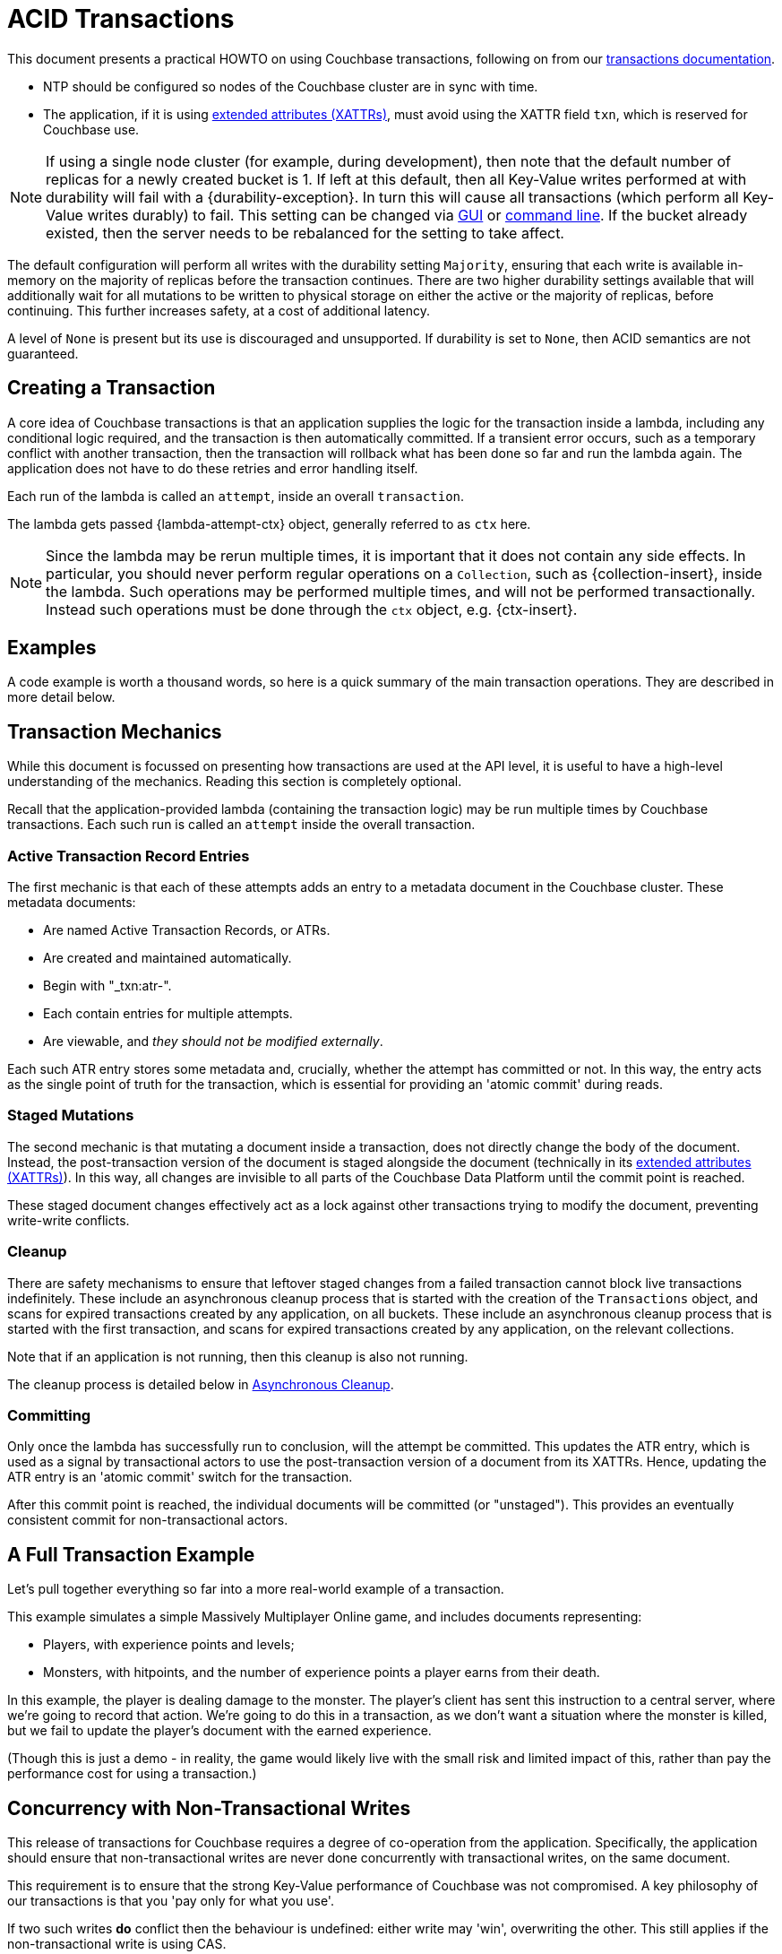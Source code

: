 = ACID Transactions



// tag::intro[]
This document presents a practical HOWTO on using Couchbase transactions, following on from our xref:7.1@server:learn:data/transactions.adoc[transactions documentation].
// end::intro[]




// tag::requirements[]
* NTP should be configured so nodes of the Couchbase cluster are in sync with time.
* The application, if it is using xref:concept-docs:xattr.adoc[extended attributes (XATTRs)], must avoid using the XATTR field `txn`, which is reserved for Couchbase use.

NOTE: If using a single node cluster (for example, during development), then note that the default number of replicas for a newly created bucket is 1.
If left at this default, then all Key-Value writes performed at with durability will fail with a {durability-exception}.
In turn this will cause all transactions (which perform all Key-Value writes durably) to fail.
This setting can be changed via xref:7.1@server:manage:manage-buckets/create-bucket.adoc#couchbase-bucket-settings[GUI] or xref:7.1@server:cli:cbcli/couchbase-cli-bucket-create.adoc#options[command line].  If the bucket already existed, then the server needs to be rebalanced for the setting to take affect.
// end::requirements[]



// Not yet used:
// tag::getting-started[]
// end::getting-started[]




// tag::config[]
The default configuration will perform all writes with the durability setting `Majority`, ensuring that each write is available in-memory on the majority of replicas before the transaction continues.
There are two higher durability settings available that will additionally wait for all mutations to be written to physical storage on either the active or the majority of replicas, before continuing.
This further increases safety, at a cost of additional latency.

A level of `None` is present but its use is discouraged and unsupported.
If durability is set to `None`, then ACID semantics are not guaranteed.
// end::config[]




// tag::creating[]
== Creating a Transaction

A core idea of Couchbase transactions is that an application supplies the logic for the transaction inside a lambda, including any conditional logic required, and the transaction is then automatically committed.
If a transient error occurs, such as a temporary conflict with another transaction, then the transaction will rollback what has been done so far and run the lambda again.
The application does not have to do these retries and error handling itself.

Each run of the lambda is called an `attempt`, inside an overall `transaction`.
// end::creating[]


// tag::lambda-ctx[]
The lambda gets passed {lambda-attempt-ctx} object, generally referred to as `ctx` here.

NOTE: Since the lambda may be rerun multiple times, it is important that it does not contain any side effects.
In particular, you should never perform regular operations on a `Collection`, such as {collection-insert}, inside the lambda.
Such operations may be performed multiple times, and will not be performed transactionally.
Instead such operations must be done through the `ctx` object, e.g. {ctx-insert}.
// end::lambda-ctx[]


// tag::examples-intro[]
== Examples

A code example is worth a thousand words, so here is a quick summary of the main transaction operations.
They are described in more detail below.
// end::examples-intro[]


// tag::mechanics[]
[#mechanics]
== Transaction Mechanics
// Note: this section may end up getting removed, as the server docs are being rewritten currently

While this document is focussed on presenting how transactions are used at the API level, it is useful to have a high-level understanding of the mechanics.
Reading this section is completely optional.

Recall that the application-provided lambda (containing the transaction logic) may be run multiple times by Couchbase transactions.
Each such run is called an `attempt` inside the overall transaction.

=== Active Transaction Record Entries

The first mechanic is that each of these attempts adds an entry to a metadata document in the Couchbase cluster.
These metadata documents:

* Are named Active Transaction Records, or ATRs.
* Are created and maintained automatically.
* Begin with "_txn:atr-".
* Each contain entries for multiple attempts.
* Are viewable, and _they should not be modified externally_.

Each such ATR entry stores some metadata and, crucially, whether the attempt has committed or not.
In this way, the entry acts as the single point of truth for the transaction, which is essential for providing an 'atomic commit' during reads.

=== Staged Mutations

The second mechanic is that mutating a document inside a transaction, does not directly change the body of the document.
Instead, the post-transaction version of the document is staged alongside the document (technically in its xref:concept-docs:xattr.adoc[extended attributes (XATTRs)]).
In this way, all changes are invisible to all parts of the Couchbase Data Platform until the commit point is reached.

These staged document changes effectively act as a lock against other transactions trying to modify the document, preventing write-write conflicts.

=== Cleanup

There are safety mechanisms to ensure that leftover staged changes from a failed transaction cannot block live transactions indefinitely.
// tag::library-cleanup-process[]
These include an asynchronous cleanup process that is started with the creation of the `Transactions` object, and scans for expired transactions created by any application, on all buckets.
// end::library-cleanup-process[]
// tag::integrated-sdk-cleanup-process[]
These include an asynchronous cleanup process that is started with the first transaction, and scans for expired transactions created by any application, on the relevant collections.
// end::integrated-sdk-cleanup-process[]

Note that if an application is not running, then this cleanup is also not running.

The cleanup process is detailed below in <<Asynchronous Cleanup>>.

=== Committing

Only once the lambda has successfully run to conclusion, will the attempt be committed.
This updates the ATR entry, which is used as a signal by transactional actors to use the post-transaction version of a document from its XATTRs.
Hence, updating the ATR entry is an 'atomic commit' switch for the transaction.

After this commit point is reached, the individual documents will be committed (or "unstaged").
This provides an eventually consistent commit for non-transactional actors.
// end::mechanics[]




// tag::example[]
== A Full Transaction Example

Let's pull together everything so far into a more real-world example of a transaction.

This example simulates a simple Massively Multiplayer Online game, and includes documents representing:

* Players, with experience points and levels;
* Monsters, with hitpoints, and the number of experience points a player earns from their death.

In this example, the player is dealing damage to the monster.  
The player’s client has sent this instruction to a central server, where we’re going to record that action.
We’re going to do this in a transaction, as we don’t want a situation where the monster is killed, but we fail to update the player’s document with the earned experience.

(Though this is just a demo - in reality, the game would likely live with the small risk and limited impact of this, rather than pay the performance cost for using a transaction.)
// end::example[]




// tag::concurrency[]
== Concurrency with Non-Transactional Writes

This release of transactions for Couchbase requires a degree of co-operation from the application.
Specifically, the application should ensure that non-transactional writes are never done concurrently with transactional writes, on the same document.

This requirement is to ensure that the strong Key-Value performance of Couchbase was not compromised.
A key philosophy of our transactions is that you 'pay only for what you use'.

If two such writes *do* conflict then the behaviour is undefined: either write may 'win', overwriting the other.
This still applies if the non-transactional write is using CAS.

Note this only applies to _writes_.
Any non-transactional _reads_ concurrent with transactions are fine, and are at a Read Committed level.
// end::concurrency[]




// tag::error[]
== Error Handling

As discussed previously, Couchbase transactions will attempt to resolve many errors for you, through a combination of retrying individual operations and the application's lambda.
This includes some transient server errors, and conflicts with other transactions.

But there are situations that cannot be resolved, and total failure is indicated to the application via errors.
These situations include:

* Any error thrown by your transaction lambda, either deliberately or through an application logic bug.
* Attempting to insert a document that already exists.
* Attempting to remove or replace a document that does not exist.
* Calling {ctx-get} on a document key that does not exist (if the resultant exception is not caught).

Once one of these errors occurs, the current attempt is irrevocably failed (though the transaction may retry the lambda to make a new attempt).
It is not possible for the application to catch the failure and continue (with the exception of {ctx-get} raising an error).
Once a failure has occurred, all other operations tried in this attempt (including commit) will instantly fail.

Transactions, as they are multi-stage and multi-document, also have a concept of partial success or failure.
This is signalled to the application through the {error-unstaging-complete}, described later.
// end::error[]




// tag::txnfailed[]
=== {transaction-failed} and {transaction-expired} 

The transaction definitely did not reach the commit point.
`{transaction-failed}` indicates a fast-failure whereas `{transaction-expired}` indicates that retries were made until the timeout was reached, but this distinction is not normally important to the application and generally `{transaction-expired}` does not need to be handled individually.

Either way, an attempt will have been made to rollback all changes.
This attempt may or may not have been successful, but the results of this will have no impact on the protocol or other actors.
No changes from the transaction will be visible, both to transactional and non-transactional actors.

*Handling:* Generally, debugging exactly why a given transaction failed requires review of the logs, so it is suggested that the application log these on failure (see xref:#logging[Logging]).
The application may want to try the transaction again later.
Alternatively, if transaction completion time is not a priority, then transaction timeouts (which default to 15 seconds) can be extended across the board through `{transaction-config}`.
// end::txnfailed[]



// tag::txnfailed1[]
This will allow the protocol more time to get past any transient failures (for example, those caused by a cluster rebalance).
The tradeoff to consider with longer timeouts, is that documents that have been staged by a transaction are effectively locked from modification from other transactions, until the timeout has been reached.

Note that the timeout is not guaranteed to be followed precisely.
For example, if the application were to do a long blocking operation inside the lambda (which should be avoided), then timeout can only trigger after this finishes.
Similarly, if the transaction attempts a key-value operation close to the timeout, and that key-value operation times out, then the transaction timeout may be exceeded.

=== {transaction-commit-ambiguous} 

As discussed <<mechanics,previously>>, each transaction has a 'single point of truth' that is updated atomically to reflect whether it is committed.

However, it is not always possible for the protocol to become 100% certain that the operation was successful, before the transaction expires.
This potential ambiguity is unavoidable in any distributed system; a classic example is a network failure happening just after an operation was sent from a client to a server.
The client will not get a response back and cannot know if the server received and executed the operation.

The ambiguity is particularly important at the point of the atomic commit, as the transaction may or may not have reached the commit point.  Couchbase transactions will raise `{transaction-commit-ambiguous}` to indicate this state.
It should be rare to receive this error.

If the transaction had in fact successfully reached the commit point, then the transaction will be fully completed ("unstaged") by the asynchronous cleanup process at some point in the future.
With default settings this will usually be within a minute, but whatever underlying fault has caused the `{transaction-commit-ambiguous}` may lead to it taking longer.

If the transaction had not in fact reached the commit point, then the asynchronous cleanup process will instead attempt to roll it back at some point in the future.

*Handling:* This error can be challenging for an application to handle.
As with `{transaction-failed}` it is recommended that it at least writes any logs from the transaction, for future debugging.
It may wish to retry the transaction at a later point, or extend transactional timeouts (as detailed above) to give the protocol additional time to resolve the ambiguity.

=== {txnfailed-unstaging-complete}

This boolean flag indicates whether all documents were able to be unstaged (committed).

For most use-cases it is not an issue if it is false.
All transactional actors will still read all the changes from this transaction, as though it had committed fully.
The cleanup process is asynchronously working to complete the commit, so that it will be fully visible to non-transactional actors.

The flag is provided for those rare use-cases where the application requires the commit to be fully visible to non-transactional actors, before it may continue.
In this situation the application can raise an error here, or poll all documents involved until they reflect the mutations.

If you regularly see this flag false, consider increasing the transaction timeout to reduce the possibility that the transaction times out during the commit.
// end::txnfailed1[]



// tag::cleanup[]
== Asynchronous Cleanup

Transactions will try to clean up after themselves in the advent of failures.
However, there are situations that inevitably created failed, or 'lost' transactions, such as an application crash.

This requires an asynchronous cleanup task, described in this section.

// tag::library-cleanup-buckets[]
Creating the `Transactions` object spawns a background cleanup task, whose job it is to periodically scan for expired transactions and clean them up.
It does this by scanning a subset of the Active Transaction Record (ATR) transaction metadata documents, on each bucket.
As you'll recall from <<mechanics,earlier>>, an entry for each transaction attempt exists in one of these documents.
They are removed during cleanup or at some time after successful completion.
// end::library-cleanup-buckets[]
// tag::integrated-sdk-cleanup-collections[]
The first transaction triggered by an application will spawn a background cleanup task, whose job it is to periodically scan for expired transactions and clean them up.
It does this by scanning a subset of the Active Transaction Record (ATR) transaction metadata documents, for each collection used by any transactions.
// end::integrated-sdk-cleanup-collections[]

The default settings are tuned to find expired transactions reasonably quickly, while creating negligible impact from the background reads required by the scanning process.
To be exact, with default settings it will generally find expired transactions within 60 seconds, and use less than 20 reads per second, per collection of metadata documents being checked.
This is unlikely to impact performance on any cluster, but the settings may be <<tuning-cleanup,tuned>> as desired.

All applications connected to the same cluster and running transactions will share in the cleanup, via a low-touch communication protocol on the "_txn:client-record" metadata document that will be created in each collection in the cluster involved with transaction metadata.
This document is visible and should not be modified externally as it is maintained automatically.
All ATRs will be distributed between all cleanup clients, so increasing the number of applications will not increase the reads required for scanning.

An application may cleanup transactions created by another application.

It is important to understand that if an application is not running, then cleanup is not running.
This is particularly relevant to developers running unit tests or similar.
// end::cleanup[]



// tag::query-intro[]
== N1QL Queries

As of Couchbase Server 7.0, N1QL queries may be used inside the transaction lambda, freely mixed with Key-Value operations.

=== BEGIN TRANSACTION

// tag::library-begin-transaction[]
There are two ways to initiate a transaction with Couchbase 7.x: via a transactions library, and via the query service directly using `BEGIN TRANSACTION`.
The latter is intended for those using query via the REST API, or using the query workbench in the UI, and it is strongly recommended that application writers instead use the transactions library.
// end::library-begin-transaction[]
// tag::integrated-sdk-begin-transaction[]
There are two ways to initiate a transaction with Couchbase 7.x: via the SDK, and via the query service directly using `BEGIN TRANSACTION`.
The latter is intended for those using query via the REST API, or using the query workbench in the UI, and it is strongly recommended that application writers instead use the SDK.
// end::integrated-sdk-begin-transaction[]
This provides these benefits:

- It automatically handles errors and retrying.
- It allows Key-Value operations and N1QL queries to be freely mixed.
- It takes care of issuing `BEGIN TRANSACTION`, `END TRANSACTION`, `COMMIT` and `ROLLBACK` automatically.  These become an implementation detail and you should not use these statements inside the lambda.

=== Supported N1QL

The majority of N1QL DML statements are permitted within a transaction.  Specifically: INSERT, UPSERT, DELETE, UPDATE, MERGE and SELECT are supported.

DDL statements, such as CREATE INDEX, are not.
// end::query-intro[]


// tag::query-perf[]
=== Query Concurrency

Only one query statement will be performed by the query service at a time.
Non-blocking mechanisms can be used to perform multiple concurrent query statements, but this may result internally in some added network traffic due to retries, and is unlikely to provide any increased performance.

=== Query Performance Advice

This section is optional reading, and only for those looking to maximize transactions performance.

After the first query statement in a transaction, subsequent Key-Value operations in the lambda are converted into N1QL and executed by the query service rather than the Key-Value data service.
The operation will behave identically, and this implementation detail can largely be ignored, except for these two caveats:

* These converted Key-Value operations are likely to be slightly slower, as the query service is optimized for statements involving multiple documents.
Those looking for the maximum possible performance are recommended to put Key-Value operations before the first query in the lambda, if possible.

* Those using non-blocking mechanisms to achieve concurrency should be aware that the converted Key-Value operations are subject to the same parallelism restrictions mentioned above, e.g. they will not be executed in parallel by the query service.
// end::query-perf[]


// tag::query-single[]
==== Single Query Transactions

This section is mainly of use for those wanting to do large, bulk-loading transactions.

The query service maintains where required some in-memory state for each document in a transaction, that is freed on commit or rollback.
For most use-cases this presents no issue, but there are some workloads, such as bulk loading many documents, where this could exceed the server resources allocated to the service.
Solutions to this include breaking the workload up into smaller batches, and allocating additional memory to the query service.
Alternatively, single query transaction, described here, may be used.

Single query transactions have these characteristics:

- They have greatly reduced memory usage inside the query service.
- As the name suggests, they consist of exactly one query, and no Key-Value operations.

You will see reference elsewhere in Couchbase documentation to the `tximplicit` query parameter.
Single query transactions internally are setting this parameter.
In addition, they provide automatic error and retry handling.

Single query transactions may be initiated like so:
// end::query-single[]


// tag::custom-metadata-1[]
== Custom Metadata Collections

As described earlier, transactions automatically create and use metadata documents.
By default, these are created in the default collection of the bucket of the first mutated document in the transaction.
Optionally, you can instead specify a collection to store the metadata documents.
Most users will not need to use this functionality, and can continue to use the default behavior.
They are provided for these use-cases:

* The metadata documents contain, for documents involved in each transaction, the document's key and the name of the bucket, scope and collection it exists on.
In some deployments this may be sensitive data.
* You wish to remove the default collections.
Before doing this, you should ensure that all existing transactions using metadata documents in the default collections have finished.

=== Usage

Custom metadata collections are enabled with:

// end::custom-metadata-1[]


// tag::custom-metadata-2[]
When specified:

* Any transactions created from this `Transactions` object, will create and use metadata in that collection.
* The asynchronous cleanup started by this `Transactions` object will be looking for expired transactions only in this collection.

You need to ensure that this application has RBAC data read and write privileges to it, and should not delete the collection subsequently as it can interfere with existing transactions.
You can use an existing collection or create a new one.
// end::custom-metadata-2[]
// tag::integrated-sdk-custom-metadata-2[]
You need to ensure that this application has RBAC data read and write privileges to any custom metadata collections, and should not delete them subsequently as that can interfere with existing transactions.
You can use existing collections or create new ones.
// end::integrated-sdk-custom-metadata-2[]



// tag::further[]
== Further Reading

There’s plenty of explanation about how transactions work in Couchbase in our xref:7.1@server:learn:data/transactions.adoc[Transactions documentation].
// end::further[]






// tag::other[]
Nevertheless, you may find that you can achieve the same result with our xref:concept-docs:durability-replication-failure-considerations.adoc#durable-writes[strong durable gurarantees within a single bucket] and some re-architecture.


Currently, Distributed ACID Transactions are available for:

* The xref:1.0@cxx-txns::distributed-acid-transactions-from-the-sdk.adoc[C++ API].
* The xref:3.3@dotnet-sdk:howtos:distributed-acid-transactions-from-the-sdk.adoc[.NET SDK].
* The xref:2.4@go-sdk:howtos:distributed-acid-transactions-from-the-sdk.adoc[Go SDK].
* The xref:3.3@java-sdk:howtos:distributed-acid-transactions-from-the-sdk.adoc[Java SDK].
* The xref:4.0@nodejs-sdk:howtos:distributed-acid-transactions-from-the-sdk.adoc[node.js SDK].
// end::other[]

// tag::n1ql-rbac[]
To execute a key-value operation within a transaction, users must have the relevant _Administrative_ or _Data_ RBAC roles, and permissions on the relevant buckets, scopes, and collections.

Similarly, to run a query statement within a transaction, users must have the relevant _Administrative_ or _Query & Index_ RBAC roles, and permissions on the relevant buckets, scopes and collections.

Refer to xref:learn:security/roles.adoc[Roles] for details.

[NOTE]
.Query Mode
When a transaction executes a query statement, the transaction enters query mode, which means that the query is executed with the user's query permissions.
Any key-value operations which are executed by the transaction _after_ the query statement are _also_ executed with the user's query permissions.
These may or may not be different to the user's data permissions; if they are different, you may get unexpected results.
// end::n1ql-rbac[]
